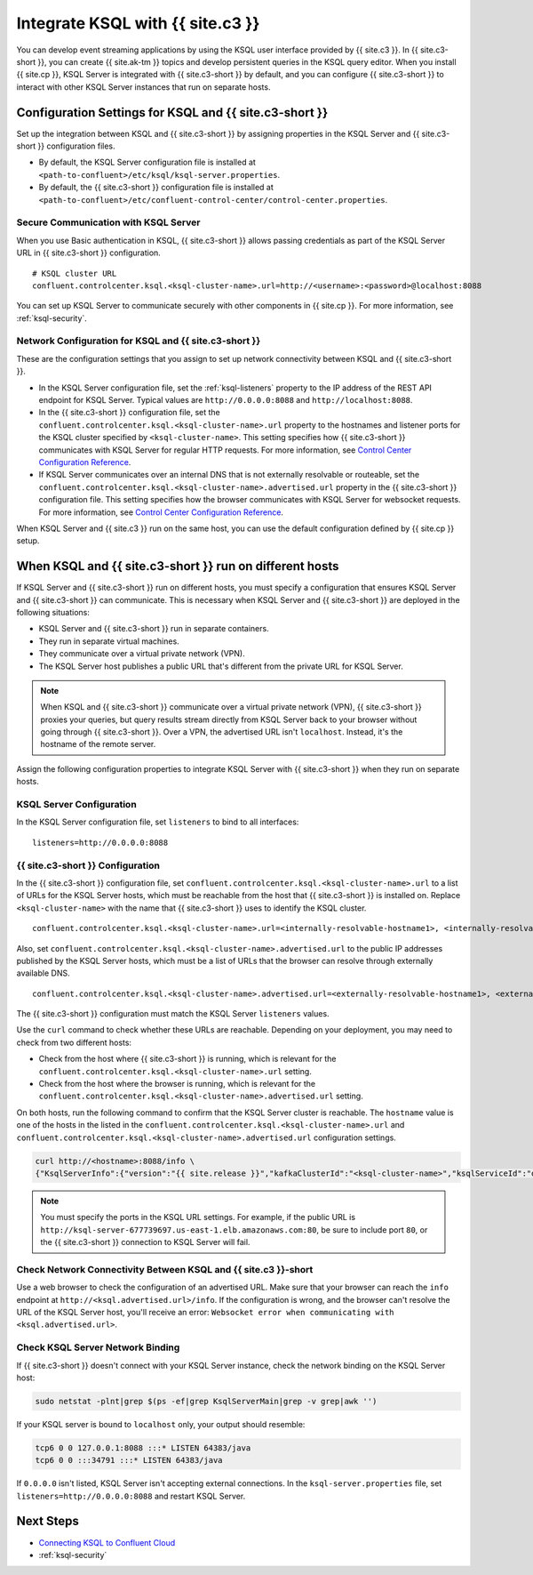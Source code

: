 .. _integrate-ksql-with-confluent-control-center:

Integrate KSQL with {{ site.c3 }}
########################

You can develop event streaming applications by using the KSQL user interface
provided by {{ site.c3 }}. In {{ site.c3-short }}, you can create {{ site.ak-tm }} topics and develop
persistent queries in the KSQL query editor. When you install {{ site.cp }}, KSQL Server
is integrated with {{ site.c3-short }} by default, and you can configure {{ site.c3-short }} to
interact with other KSQL Server instances that run on separate hosts.

.. image:: ../../img/ksql-interface-create-stream.png
     :width: 600px
     :align: center
     :alt: Screenshot of the KSQL Create Stream interface in Confluent Control Center.

Configuration Settings for KSQL and {{ site.c3-short }}
**********************************************

Set up the integration between KSQL and {{ site.c3-short }} by assigning
properties in the KSQL Server and {{ site.c3-short }} configuration files.

* By default, the KSQL Server configuration file is installed at
  ``<path-to-confluent>/etc/ksql/ksql-server.properties``.
* By default, the {{ site.c3-short }} configuration file is installed at
  ``<path-to-confluent>/etc/confluent-control-center/control-center.properties``.

Secure Communication with KSQL Server
=====================================

When you use Basic authentication in KSQL, {{ site.c3-short }} allows passing credentials
as part of the KSQL Server URL in {{ site.c3-short }} configuration.

::

    # KSQL cluster URL
    confluent.controlcenter.ksql.<ksql-cluster-name>.url=http://<username>:<password>@localhost:8088

You can set up KSQL Server to communicate securely with other components in
{{ site.cp }}. For more information, see :ref:`ksql-security`.

Network Configuration for KSQL and {{ site.c3-short }}
=============================================

These are the configuration settings that you assign to set up network
connectivity between KSQL and {{ site.c3-short }}.

* In the KSQL Server configuration file, set the :ref:`ksql-listeners` property
  to the IP address of the REST API endpoint for KSQL Server. Typical values
  are ``http://0.0.0.0:8088`` and ``http://localhost:8088``.
* In the {{ site.c3-short }} configuration file, set the 
  ``confluent.controlcenter.ksql.<ksql-cluster-name>.url``
  property to the hostnames and listener ports for the KSQL cluster specified 
  by ``<ksql-cluster-name>``.
  This setting specifies how {{ site.c3-short }} communicates with KSQL Server for 
  regular HTTP
  requests. For more information, see `Control Center Configuration Reference <https://docs.confluent.io/current/control-center/installation/configuration.html#ksql-settings>`__.
* If KSQL Server communicates over an internal DNS that is not externally
  resolvable or routeable, set the 
  ``confluent.controlcenter.ksql.<ksql-cluster-name>.advertised.url``
  property in the {{ site.c3-short }} configuration file. This setting specifies how the
  browser communicates with KSQL Server for websocket requests. For more 
  information,
  see `Control Center Configuration Reference <https://docs.confluent.io/current/control-center/installation/configuration.html#ksql-settings>`__.

When KSQL Server and {{ site.c3 }} run on the same host, you can use the default
configuration defined by {{ site.cp }} setup.

When KSQL and {{ site.c3-short }} run on different hosts
***********************************************

If KSQL Server and {{ site.c3-short }} run on different hosts, you must specify a
configuration that ensures KSQL Server and {{ site.c3-short }} can communicate. This
is necessary when KSQL Server and {{ site.c3-short }} are deployed in the following
situations:

* KSQL Server and {{ site.c3-short }} run in separate containers.
* They run in separate virtual machines.
* They communicate over a virtual private network (VPN).
* The KSQL Server host publishes a public URL that's different from the
  private URL for KSQL Server.

.. note::

   When KSQL and {{ site.c3-short }} communicate over a virtual private network (VPN),
   {{ site.c3-short }} proxies your queries, but query results stream directly
   from KSQL Server back to your browser without going through
   {{ site.c3-short }}. Over a VPN, the advertised URL isn't ``localhost``. Instead,
   it's the hostname of the remote server.

Assign the following configuration properties to integrate KSQL Server with
{{ site.c3-short }} when they run on separate hosts.

KSQL Server Configuration
=========================

In the KSQL Server configuration file, set ``listeners`` to bind to all
interfaces:

::

    listeners=http://0.0.0.0:8088

{{ site.c3-short }} Configuration
========================

In the {{ site.c3-short }} configuration file, set 
``confluent.controlcenter.ksql.<ksql-cluster-name>.url``
to a list of URLs for the KSQL Server hosts, which must be reachable from the host
that {{ site.c3-short }} is installed on. Replace ``<ksql-cluster-name>`` with the name
that {{ site.c3-short }} uses to identify the KSQL cluster.

::

    confluent.controlcenter.ksql.<ksql-cluster-name>.url=<internally-resolvable-hostname1>, <internally-resolvable-hostname2>, ...

Also, set ``confluent.controlcenter.ksql.<ksql-cluster-name>.advertised.url``
to the public IP addresses published by the KSQL Server hosts, which must be a
list of URLs that the browser can resolve through externally available DNS.

::

    confluent.controlcenter.ksql.<ksql-cluster-name>.advertised.url=<externally-resolvable-hostname1>, <externally-resolvable-hostname2>, ...

The {{ site.c3-short }} configuration must match the KSQL Server ``listeners`` values.

Use the ``curl`` command to check whether these URLs are reachable. Depending
on your deployment, you may need to check from two different hosts: 

* Check from the host where {{ site.c3-short }} is running, which is relevant 
  for the ``confluent.controlcenter.ksql.<ksql-cluster-name>.url`` setting.
* Check from the host where the browser is running, which is relevant for the
  ``confluent.controlcenter.ksql.<ksql-cluster-name>.advertised.url`` setting.

On both hosts, run the following command to confirm that the KSQL Server
cluster is reachable. The ``hostname`` value is one of the hosts in the
listed in the ``confluent.controlcenter.ksql.<ksql-cluster-name>.url`` and 
``confluent.controlcenter.ksql.<ksql-cluster-name>.advertised.url`` 
configuration settings.

.. code:: bash

   curl http://<hostname>:8088/info \
   {"KsqlServerInfo":{"version":"{{ site.release }}","kafkaClusterId":"<ksql-cluster-name>","ksqlServiceId":"default_"}}%

.. note::

   You must specify the ports in the KSQL URL settings. For example, if the
   public URL is ``http://ksql-server-677739697.us-east-1.elb.amazonaws.com:80``,
   be sure to include port ``80``, or the {{ site.c3-short }} connection to KSQL Server
   will fail.

Check Network Connectivity Between KSQL and {{ site.c3 }}-short
======================================================

Use a web browser to check the configuration of an advertised URL. Make sure
that your browser can reach the ``info`` endpoint at ``http://<ksql.advertised.url>/info``.
If the configuration is wrong, and the browser can't resolve the URL of the
KSQL Server host, you'll receive an error:
``Websocket error when communicating with <ksql.advertised.url>``.

Check KSQL Server Network Binding
=================================

If {{ site.c3-short }} doesn't connect with your KSQL Server instance, check the network
binding on the KSQL Server host:

.. code:: bash

   sudo netstat -plnt|grep $(ps -ef|grep KsqlServerMain|grep -v grep|awk '')

If your KSQL server is bound to ``localhost`` only, your output should
resemble:

.. code:: bash

   tcp6 0 0 127.0.0.1:8088 :::* LISTEN 64383/java
   tcp6 0 0 :::34791 :::* LISTEN 64383/java

If ``0.0.0.0`` isn't listed, KSQL Server isn't accepting external
connections. In the ``ksql-server.properties`` file, set
``listeners=http://0.0.0.0:8088`` and restart KSQL Server.

Next Steps
**********

* `Connecting KSQL to Confluent Cloud <https://docs.confluent.io/current/cloud/connect/ksql-cloud-config.html>`__
* :ref:`ksql-security`